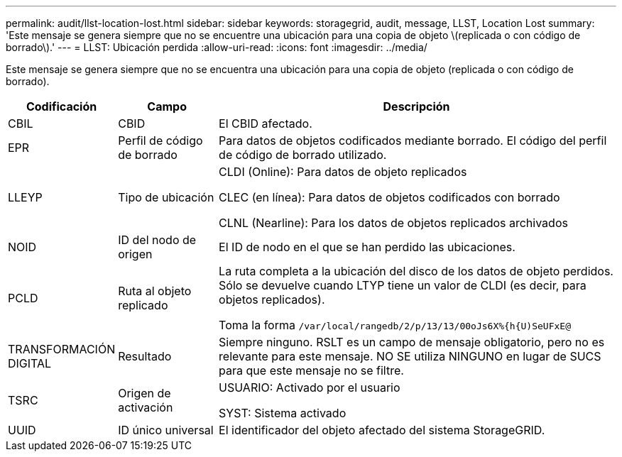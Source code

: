 ---
permalink: audit/llst-location-lost.html 
sidebar: sidebar 
keywords: storagegrid, audit, message, LLST, Location Lost 
summary: 'Este mensaje se genera siempre que no se encuentre una ubicación para una copia de objeto \(replicada o con código de borrado\).' 
---
= LLST: Ubicación perdida
:allow-uri-read: 
:icons: font
:imagesdir: ../media/


[role="lead"]
Este mensaje se genera siempre que no se encuentra una ubicación para una copia de objeto (replicada o con código de borrado).

[cols="1a,1a,4a"]
|===
| Codificación | Campo | Descripción 


 a| 
CBIL
 a| 
CBID
 a| 
El CBID afectado.



 a| 
EPR
 a| 
Perfil de código de borrado
 a| 
Para datos de objetos codificados mediante borrado. El código del perfil de código de borrado utilizado.



 a| 
LLEYP
 a| 
Tipo de ubicación
 a| 
CLDI (Online): Para datos de objeto replicados

CLEC (en línea): Para datos de objetos codificados con borrado

CLNL (Nearline): Para los datos de objetos replicados archivados



 a| 
NOID
 a| 
ID del nodo de origen
 a| 
El ID de nodo en el que se han perdido las ubicaciones.



 a| 
PCLD
 a| 
Ruta al objeto replicado
 a| 
La ruta completa a la ubicación del disco de los datos de objeto perdidos. Sólo se devuelve cuando LTYP tiene un valor de CLDI (es decir, para objetos replicados).

Toma la forma `/var/local/rangedb/2/p/13/13/00oJs6X%{h{U)SeUFxE@`



 a| 
TRANSFORMACIÓN DIGITAL
 a| 
Resultado
 a| 
Siempre ninguno. RSLT es un campo de mensaje obligatorio, pero no es relevante para este mensaje. NO SE utiliza NINGUNO en lugar de SUCS para que este mensaje no se filtre.



 a| 
TSRC
 a| 
Origen de activación
 a| 
USUARIO: Activado por el usuario

SYST: Sistema activado



 a| 
UUID
 a| 
ID único universal
 a| 
El identificador del objeto afectado del sistema StorageGRID.

|===